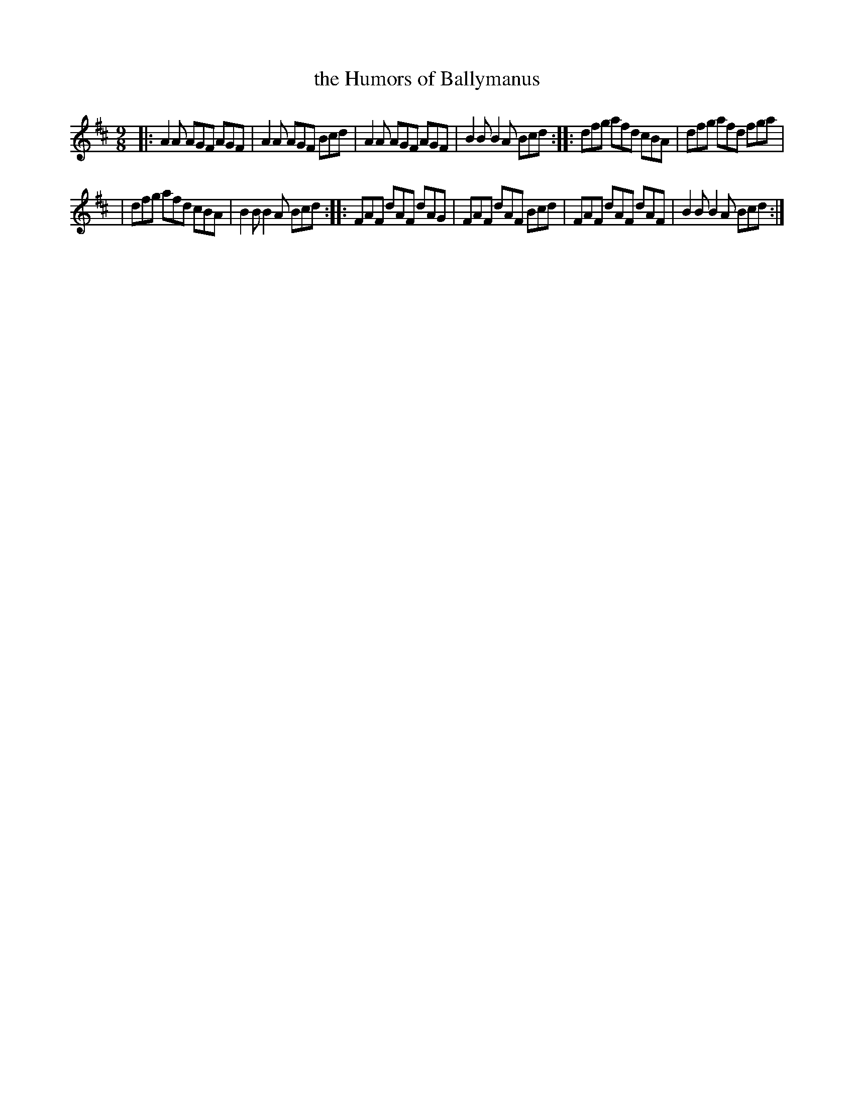 X: 1124
T: the Humors of Ballymanus
R: slip jig
%S: s:2 b:12(6+6)
B: O'Neill's 1850 #1124
Z: Michael D. Long, 1/9/99
Z: Michael Hogan
M: 9/8
L: 1/8
K: D
|: A2A AGF AGF | A2A AGF Bcd |  A2A AGF AGF | B2B B2A Bcd :: dfg afd cBA | dfg afd fga  |
|  dfg afd cBA | B2B B2A Bcd :: FAF dAF dAG | FAF dAF Bcd |  FAF dAF dAF | B2B B2A Bcd :|
